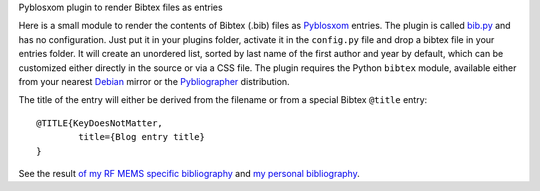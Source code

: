Pyblosxom plugin to render Bibtex files as entries

Here is a small module to render the contents of Bibtex (.bib) files as
Pyblosxom_ entries. The plugin is called `bib.py`_ and has no
configuration. Just put it in your plugins folder, activate it in the
``config.py`` file and drop a bibtex file in your entries folder. It will
create an unordered list, sorted by last name of the first author and year by
default, which can be customized either directly in the
source or via a CSS file. The plugin requires the Python ``bibtex``
module, available either from your nearest Debian_ mirror or the
Pybliographer_ distribution.

The title of the entry will either be derived from the filename or
from a special Bibtex ``@title`` entry:

::

  @TITLE{KeyDoesNotMatter,
          title={Blog entry title}
  }

See the result `of my RF MEMS specific bibliography </personal/rfmemsde.html>`_ 
and `my personal bibliography </personal/jdide.html>`_.

.. _bib.py: ./bib.py
.. _Pyblosxom: http://pyblosxom.sf.net
.. _Pybliographer: http://pybliographer.org
.. _Debian: http://packages.debian.org/python-bibtex
